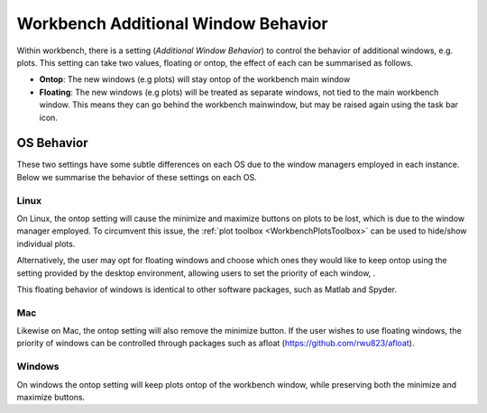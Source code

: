 .. _WorkbenchWindowBehavior:

=====================================
Workbench Additional Window Behavior
=====================================
Within workbench, there is a setting (`Additional Window Behavior`) to control the behavior of additional windows, e.g. plots.
This setting can take two values, floating or ontop, the effect of each can be summarised as follows.

- **Ontop**: The new windows (e.g plots) will stay ontop of the workbench main window
- **Floating**: The new windows (e.g plots) will be treated as separate windows, not tied to the main workbench window.
  This means they can go behind the workbench mainwindow, but may be raised again using the task bar icon.

OS Behavior
***********

These two settings have some subtle differences on each OS due to the window managers employed in each instance.
Below we summarise the behavior of these settings on each OS.

Linux
~~~~~~

.. |WindowOnTopLinux| image:: ../images/window_ontop_linux.png
    :scale: 70%
    :align: middle
    :alt: WindowOnTopLinux

On Linux, the ontop setting will cause the minimize and maximize buttons on plots to be lost, which is due to the window manager
employed. To circumvent this issue, the :ref:`plot toolbox <WorkbenchPlotsToolbox>` can be used to hide/show individual plots.

Alternatively, the user may opt for floating windows and choose which ones they would like to keep ontop using
the setting provided by the desktop environment, allowing users to set the priority of each window, |WindowOnTopLinux|.

This floating behavior of windows is identical to other software packages, such as Matlab and Spyder.

Mac
~~~~~~
Likewise on Mac, the ontop setting will also remove the minimize button. If the user wishes to use floating windows,
the priority of windows can be controlled through packages such as afloat (https://github.com/rwu823/afloat).

Windows
~~~~~~~
On windows the ontop setting will keep plots ontop of the workbench window, while preserving both the minimize and maximize buttons.
